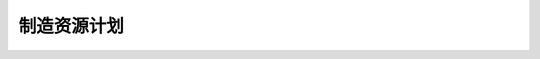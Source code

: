 .. i18n: Manufacturing Resource Planning
.. i18n: -------------------------------
..

制造资源计划
-------------------------------
